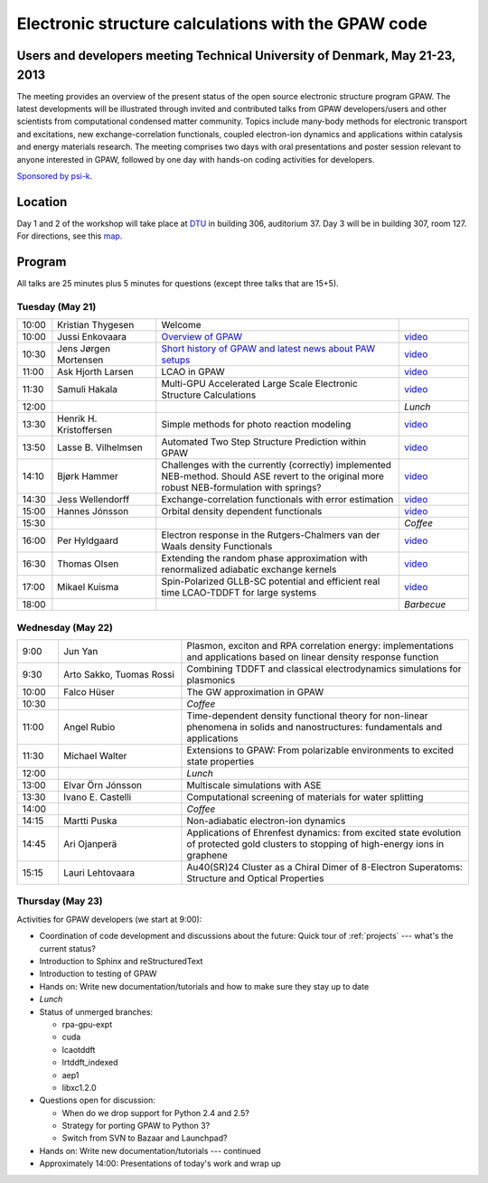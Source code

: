 .. _workshop:

====================================================
Electronic structure calculations with the GPAW code
====================================================

Users and developers meeting Technical University of Denmark, May 21-23, 2013
=============================================================================

The meeting provides an overview of the present status of the open
source electronic structure program GPAW. The latest developments will
be illustrated through invited and contributed talks from GPAW
developers/users and other scientists from computational condensed
matter community. Topics include many-body methods for electronic
transport and excitations, new exchange-correlation functionals,
coupled electron-ion dynamics and applications within catalysis and
energy materials research. The meeting comprises two days with oral
presentations and poster session relevant to anyone interested in
GPAW, followed by one day with hands-on coding activities for
developers.

`Sponsored by psi-k <http://www.psi-k.org/>`__.


Location
========

Day 1 and 2 of the workshop will take place at DTU_ in building 306,
auditorium 37.  Day 3 will be in building 307, room 127.  For
directions, see this map_.

.. _DTU: http://www.dtu.dk/english
.. _map: http://www.dtu.dk/english/about_dtu/dtu%20directory/map_of_lyngby.aspx


Program
=======

All talks are 25 minutes plus 5 minutes for questions (except three
talks that are 15+5).


Tuesday (May 21)
----------------

.. list-table::
 :widths: 1 3 7 2

 * - 10:00
   - Kristian Thygesen
   - Welcome
   -
 * - 10:00
   - Jussi Enkovaara
   - `Overview of GPAW
     <http://dcwww.camp.dtu.dk/~jensj/gpaw2013/a2.pdf>`__
   - `video
     <https://wiki.fysik.dtu.dk/gpaw-files/workshop13/00098_854x480.mkv>`__
 * - 10:30
   - Jens Jørgen Mortensen
   - `Short history of GPAW and latest news about PAW setups
     <http://dcwww.camp.dtu.dk/~jensj/gpaw2013/a3.pdf>`__
   - `video
     <https://wiki.fysik.dtu.dk/gpaw-files/workshop13/00099_854x480.mkv>`__
 * - 11:00
   - Ask Hjorth Larsen
   - LCAO in GPAW
   - `video
     <https://wiki.fysik.dtu.dk/gpaw-files/workshop13/00100_854x480.mkv>`__
 * - 11:30
   - Samuli Hakala
   - Multi-GPU Accelerated Large Scale Electronic Structure Calculations
   - `video
     <https://wiki.fysik.dtu.dk/gpaw-files/workshop13/00101_854x480.mkv>`__
 * - 12:00
   - 
   - 
   - *Lunch*
 * - 13:30
   - Henrik H. Kristoffersen
   - Simple methods for photo reaction modeling
   - `video
     <https://wiki.fysik.dtu.dk/gpaw-files/workshop13/00103_854x480.mkv>`__
 * - 13:50
   - Lasse B. Vilhelmsen
   - Automated Two Step Structure Prediction within GPAW
   - `video
     <https://wiki.fysik.dtu.dk/gpaw-files/workshop13/00104_854x480.mkv>`__
 * - 14:10
   - Bjørk Hammer
   - Challenges with the currently (correctly) implemented NEB-method. Should
     ASE revert to the original more robust NEB-formulation with springs?
   - `video
     <https://wiki.fysik.dtu.dk/gpaw-files/workshop13/00105_854x480.mkv>`__
 * - 14:30
   - Jess Wellendorff
   - Exchange-correlation functionals with error estimation
   - `video
     <https://wiki.fysik.dtu.dk/gpaw-files/workshop13/00106_854x480.mkv>`__
 * - 15:00
   - Hannes Jónsson
   - Orbital density dependent functionals
   - `video
     <https://wiki.fysik.dtu.dk/gpaw-files/workshop13/00107_854x480.mkv>`__
 * - 15:30
   -
   - 
   - *Coffee*
 * - 16:00
   - Per Hyldgaard
   - Electron response in the Rutgers-Chalmers van der Waals density
     Functionals
   - `video
     <https://wiki.fysik.dtu.dk/gpaw-files/workshop13/00108_854x480.mkv>`__
 * - 16:30
   - Thomas Olsen
   - Extending the random phase approximation with renormalized adiabatic
     exchange kernels
   - `video
     <https://wiki.fysik.dtu.dk/gpaw-files/workshop13/00109_854x480.mkv>`__
 * - 17:00
   - Mikael Kuisma
   - Spin-Polarized GLLB-SC potential and efficient real time
     LCAO-TDDFT for large systems
   - `video
     <https://wiki.fysik.dtu.dk/gpaw-files/workshop13/00110_854x480.mkv>`__
 * - 18:00
   - 
   -
   - *Barbecue*


Wednesday (May 22)
------------------

.. list-table::
 :widths: 1 3 7

 * - 9:00
   - Jun Yan
   - Plasmon, exciton and RPA correlation energy: implementations and
     applications based on linear density response function
 * - 9:30
   - Arto Sakko, Tuomas Rossi
   - Combining TDDFT and classical electrodynamics simulations for plasmonics
 * - 10:00
   - Falco Hüser
   - The GW approximation in GPAW
 * - 10:30
   -
   - *Coffee*
 * - 11:00
   - Angel Rubio
   - Time-dependent density functional theory for non-linear phenomena
     in solids and nanostructures: fundamentals and applications
 * - 11:30
   - Michael Walter
   - Extensions to GPAW: From polarizable environments to excited state
     properties
 * - 12:00
   - 
   - *Lunch*
 * - 13:00
   - Elvar Örn Jónsson
   - Multiscale simulations with ASE
 * - 13:30
   - Ivano E. Castelli
   - Computational screening of materials for water splitting
 * - 14:00
   -
   - *Coffee*
 * - 14:15
   - Martti Puska
   - Non-adiabatic electron-ion dynamics 
 * - 14:45
   - Ari Ojanperä
   - Applications of Ehrenfest dynamics: from excited state evolution of
     protected gold clusters to stopping of high-energy ions in graphene
 * - 15:15
   - Lauri Lehtovaara
   - Au40(SR)24 Cluster as a Chiral Dimer of 8-Electron Superatoms:
     Structure and Optical Properties


Thursday (May 23)
-----------------

Activities for GPAW developers (we start at 9:00):

* Coordination of code development and discussions about the future:
  Quick tour of :ref:`projects` --- what's the current status?
  
* Introduction to Sphinx and reStructuredText

* Introduction to testing of GPAW

* Hands on: Write new documentation/tutorials and how to make sure
  they stay up to date

* *Lunch*

* Status of unmerged branches:

  * rpa-gpu-expt
  * cuda
  * lcaotddft
  * lrtddft_indexed
  * aep1
  * libxc1.2.0

* Questions open for discussion:

  * When do we drop support for Python 2.4 and 2.5?
  * Strategy for porting GPAW to Python 3?
  * Switch from SVN to Bazaar and Launchpad?

* Hands on: Write new documentation/tutorials --- continued

* Approximately 14:00: Presentations of today's work and wrap up

